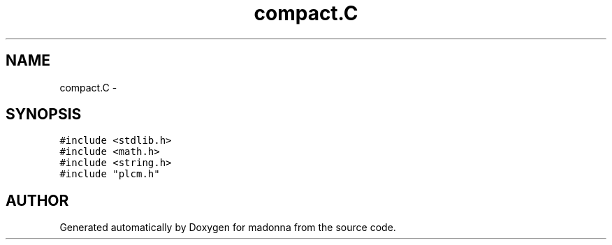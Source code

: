 .TH compact.C 3 "28 Sep 2000" "madonna" \" -*- nroff -*-
.ad l
.nh
.SH NAME
compact.C \- 
.SH SYNOPSIS
.br
.PP
\fC#include <stdlib.h>\fR
.br
\fC#include <math.h>\fR
.br
\fC#include <string.h>\fR
.br
\fC#include "plcm.h"\fR
.br
.SH AUTHOR
.PP 
Generated automatically by Doxygen for madonna from the source code.